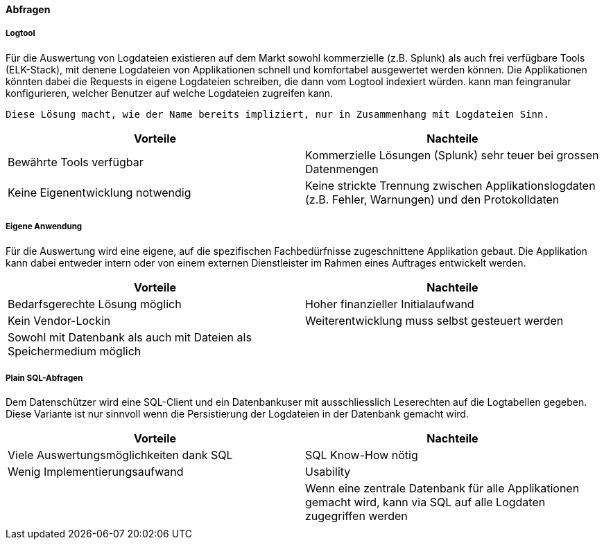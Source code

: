 ==== Abfragen

===== Logtool

Für die Auswertung von Logdateien existieren auf dem Markt sowohl kommerzielle (z.B. Splunk) als auch frei
verfügbare Tools (ELK-Stack), mit denene Logdateien von Applikationen schnell und komfortabel ausgewertet werden können.
Die Applikationen könnten dabei die Requests in eigene Logdateien schreiben, die dann vom Logtool indexiert würden.
 kann man feingranular konfigurieren, welcher  Benutzer auf welche Logdateien zugreifen kann.

 Diese Lösung macht, wie der Name bereits impliziert, nur in Zusammenhang mit Logdateien Sinn.

|===
| Vorteile | Nachteile

| Bewährte Tools verfügbar
| Kommerzielle Lösungen (Splunk) sehr teuer bei grossen Datenmengen

| Keine Eigenentwicklung notwendig
| Keine strickte Trennung zwischen Applikationslogdaten (z.B. Fehler, Warnungen) und den Protokolldaten


|===

===== Eigene Anwendung

Für die Auswertung wird eine eigene, auf die spezifischen Fachbedürfnisse zugeschnittene Applikation gebaut.
Die Applikation kann dabei entweder intern oder von einem externen Dienstleister im Rahmen eines Auftrages entwickelt werden.

|===
| Vorteile | Nachteile

| Bedarfsgerechte Lösung möglich
| Hoher finanzieller Initialaufwand

| Kein Vendor-Lockin
| Weiterentwicklung  muss selbst gesteuert werden

| Sowohl mit Datenbank als auch mit Dateien als Speichermedium möglich
|

|===

===== Plain SQL-Abfragen

Dem Datenschützer wird eine SQL-Client und ein Datenbankuser mit ausschliesslich Leserechten auf die Logtabellen
 gegeben. Diese Variante ist nur sinnvoll wenn die Persistierung der Logdateien in der Datenbank gemacht wird.

|===
| Vorteile | Nachteile

| Viele Auswertungsmöglichkeiten dank SQL
| SQL Know-How nötig

| Wenig Implementierungsaufwand
| Usability

|
| Wenn eine zentrale Datenbank für alle Applikationen gemacht wird, kann via SQL auf alle Logdaten zugegriffen werden

|
|

|===